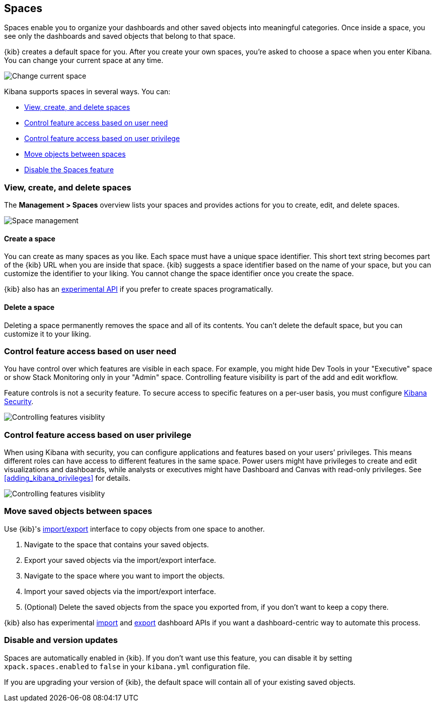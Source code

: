 [role="xpack"]
[[xpack-spaces]]
== Spaces

Spaces enable you to organize your dashboards and other saved 
objects into meaningful categories. Once inside a space, you see only 
the dashboards and saved objects that belong to that space. 

{kib} creates a default space for you. 
After you create your own 
spaces, you're asked to choose a space when you enter Kibana. You can change your 
current space at any time.

[role="screenshot"]
image::spaces/images/change-space.png["Change current space"]

Kibana supports spaces in several ways.  You can:

[[spaces-getting-started]]

* <<spaces-managing, View&comma; create&comma; and delete spaces>>
* <<spaces-control-feature-visibility, Control feature access based on user need>>
* <<spaces-control-user-access, Control feature access based on user privilege>>
* <<spaces-moving-objects, Move objects between spaces>>
* <<spaces-delete-started, Disable the Spaces feature>>

[float]
[[spaces-managing]]
=== View, create, and delete spaces

The **Management > Spaces** overview lists your spaces and provides actions 
for you to create, edit, and delete spaces.

[role="screenshot"]
image::spaces/images/space-management.png["Space management"]

[float]
==== Create a space 

You can create as many spaces as you like. Each space must have a unique 
space identifier. This short text string becomes part of the 
{kib} URL when you are inside that space. {kib} suggests a space identifier based 
on the name of your space, but you can customize the identifier to your liking.
You cannot change the space identifier once you create the space.

{kib} also has an <<spaces-api, experimental API>> if you prefer to create spaces programatically.

[float]
==== Delete a space

Deleting a space permanently removes the space and all of its contents. 
You can't delete the default space, but you can customize it to your liking.

[float]
[[spaces-control-feature-visibility]]
=== Control feature access based on user need

You have control over which features are visible in each space. 
For example, you might hide Dev Tools 
in your "Executive" space or show Stack Monitoring only in your "Admin" space.
Controlling feature 
visibility is part of the add and edit workflow.

Feature controls is not a security feature. To secure access 
to specific features on a per-user basis, you must configure 
<<xpack-security-authorization, Kibana Security>>.

[role="screenshot"]
image::spaces/images/edit-space-feature-visibility.png["Controlling features visiblity"]

[float]
[[spaces-control-user-access]]
=== Control feature access based on user privilege

When using Kibana with security, you can configure applications and features 
based on your users’ privileges. This means different roles can have access 
to different features in the same space. 
Power users might have privileges to create and edit visualizations and dashboards, 
while analysts or executives might have Dashboard and Canvas with read-only privileges.
See <<adding_kibana_privileges>> for details.

[role="screenshot"]
image::spaces/images/spaces-roles.png["Controlling features visiblity"]

[float]
[[spaces-moving-objects]]
=== Move saved objects between spaces
Use {kib}'s <<managing-saved-objects-export-objects, import/export>> 
interface to copy objects from one space to another.

. Navigate to the space that contains your saved objects.
. Export your saved objects via the import/export interface.
. Navigate to the space where you want to import the objects.
. Import your saved objects via the import/export interface.
. (Optional) Delete the saved objects from the space you exported from, if you don't want to keep a copy there.

{kib} also has experimental <<dashboard-import-api-import, import>> and 
<<dashboard-import-api-export, export>> dashboard APIs if you want
a dashboard-centric way to automate this process.


[float]
[[spaces-delete-started]]
=== Disable and version updates

Spaces are automatically enabled in {kib}. If you don't want use this feature, 
you can disable it
by setting `xpack.spaces.enabled` to `false` in your 
`kibana.yml` configuration file.

If you are upgrading your 
version of {kib}, the default space will contain all of your existing saved objects. 

